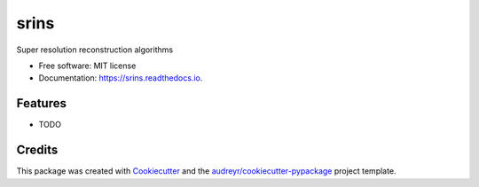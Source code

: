 =====
srins
=====


.. image:: https://img.shields.io/pypi/v/srins.svg
        :target: https://pypi.python.org/pypi/srins

.. image:: https://img.shields.io/travis/Fahima-Islam/srins.svg
        :target: https://travis-ci.org/Fahima-Islam/srins

.. image:: https://readthedocs.org/projects/srins/badge/?version=latest
        :target: https://srins.readthedocs.io/en/latest/?badge=latest
        :alt: Documentation Status


.. image:: https://pyup.io/repos/github/Fahima-Islam/srins/shield.svg
     :target: https://pyup.io/repos/github/Fahima-Islam/srins/
     :alt: Updates



Super resolution reconstruction algorithms


* Free software: MIT license
* Documentation: https://srins.readthedocs.io.


Features
--------

* TODO

Credits
-------

This package was created with Cookiecutter_ and the `audreyr/cookiecutter-pypackage`_ project template.

.. _Cookiecutter: https://github.com/audreyr/cookiecutter
.. _`audreyr/cookiecutter-pypackage`: https://github.com/audreyr/cookiecutter-pypackage
